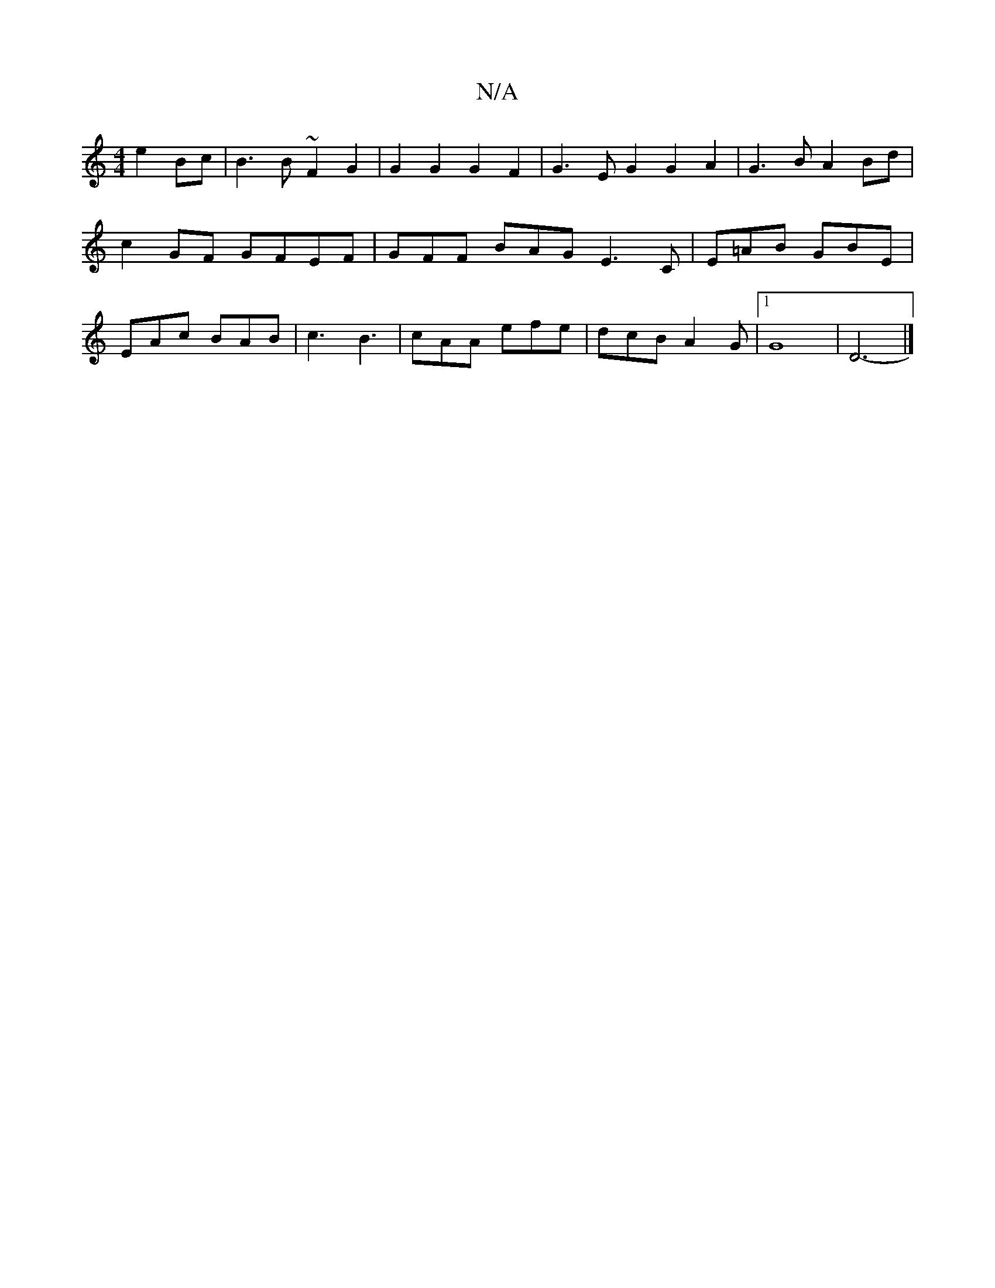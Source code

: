 X:1
T:N/A
M:4/4
R:N/A
K:Cmajor
 e2Bc | B3 B ~F2G2 | G2G2 G2F2 | G3E G2G2A2|G3B A2 Bd | c2 GF GFEF | GFF BAG E3C | E=AB GBE | EAc BAB | c3 B3 |cAA efe | dcB A2G |1 G8-|D6- |]

BG BA|BAfd BGAd|gagg g3 e3 B2ed ||
|: B3A BGB2|EcBA BAAe